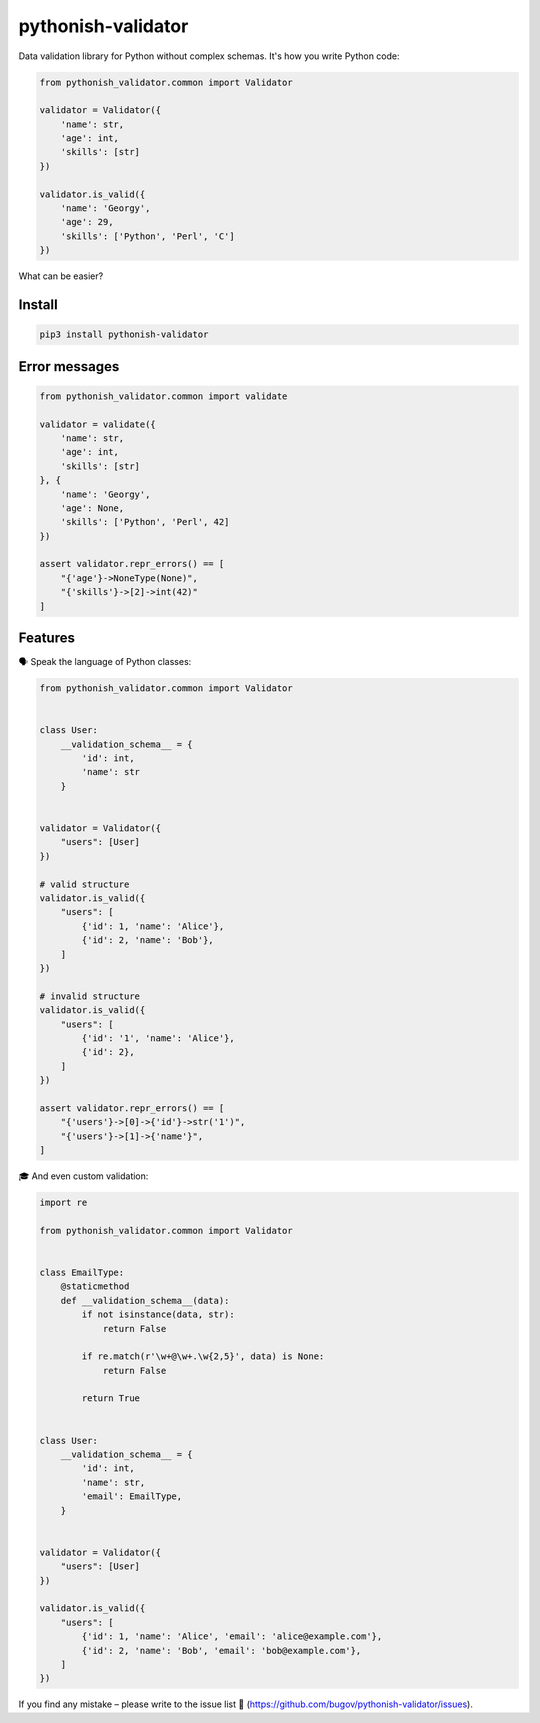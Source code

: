 pythonish-validator
===================

.. figure:: https://travis-ci.org/bugov/pythonish-validator.svg?branch=master

Data validation library for Python without complex schemas.
It's how you write Python code:

.. code:: bash

        from pythonish_validator.common import Validator

        validator = Validator({
            'name': str,
            'age': int,
            'skills': [str]
        })

        validator.is_valid({
            'name': 'Georgy',
            'age': 29,
            'skills': ['Python', 'Perl', 'C']
        })


What can be easier?

Install
-------

.. code:: bash

        pip3 install pythonish-validator

Error messages
--------------

.. code:: bash

        from pythonish_validator.common import validate

        validator = validate({
            'name': str,
            'age': int,
            'skills': [str]
        }, {
            'name': 'Georgy',
            'age': None,
            'skills': ['Python', 'Perl', 42]
        })

        assert validator.repr_errors() == [
            "{'age'}->NoneType(None)",
            "{'skills'}->[2]->int(42)"
        ]

Features
--------

🗣️ Speak the language of Python classes:

.. code:: bash

        from pythonish_validator.common import Validator


        class User:
            __validation_schema__ = {
                'id': int,
                'name': str
            }


        validator = Validator({
            "users": [User]
        })

        # valid structure
        validator.is_valid({
            "users": [
                {'id': 1, 'name': 'Alice'},
                {'id': 2, 'name': 'Bob'},
            ]
        })

        # invalid structure
        validator.is_valid({
            "users": [
                {'id': '1', 'name': 'Alice'},
                {'id': 2},
            ]
        })

        assert validator.repr_errors() == [
            "{'users'}->[0]->{'id'}->str('1')",
            "{'users'}->[1]->{'name'}",
        ]

🎓 And even custom validation:

.. code:: bash

        import re

        from pythonish_validator.common import Validator


        class EmailType:
            @staticmethod
            def __validation_schema__(data):
                if not isinstance(data, str):
                    return False

                if re.match(r'\w+@\w+.\w{2,5}', data) is None:
                    return False

                return True


        class User:
            __validation_schema__ = {
                'id': int,
                'name': str,
                'email': EmailType,
            }


        validator = Validator({
            "users": [User]
        })

        validator.is_valid({
            "users": [
                {'id': 1, 'name': 'Alice', 'email': 'alice@example.com'},
                {'id': 2, 'name': 'Bob', 'email': 'bob@example.com'},
            ]
        })

If you find any mistake – please write to the issue list 🐨 (https://github.com/bugov/pythonish-validator/issues).
